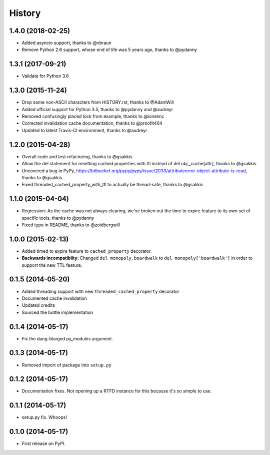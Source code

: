 .. :changelog:

History
-------

1.4.0 (2018-02-25)
++++++++++++++++++

* Added asyncio support, thanks to @vbraun
* Remove Python 2.6 support, whose end of life was 5 years ago, thanks to @pydanny


1.3.1 (2017-09-21)
++++++++++++++++++

* Validate for Python 3.6


1.3.0 (2015-11-24)
++++++++++++++++++

* Drop some non-ASCII characters from HISTORY.rst, thanks to @AdamWill
* Added official support for Python 3.5, thanks to @pydanny and @audreyr
* Removed confusingly placed lock from example, thanks to @ionelmc
* Corrected invalidation cache documentation, thanks to @proofit404
* Updated to latest Travis-CI environment, thanks to @audreyr

1.2.0 (2015-04-28)
++++++++++++++++++

* Overall code and test refactoring, thanks to @gsakkis
* Allow the del statement for resetting cached properties with ttl instead of del obj._cache[attr], thanks to @gsakkis.
* Uncovered a bug in PyPy, https://bitbucket.org/pypy/pypy/issue/2033/attributeerror-object-attribute-is-read, thanks to @gsakkis
* Fixed threaded_cached_property_with_ttl to actually be thread-safe, thanks to @gsakkis

1.1.0 (2015-04-04)
++++++++++++++++++

* Regression: As the cache was not always clearing, we've broken out the time to expire feature to its own set of specific tools, thanks to @pydanny
* Fixed typo in README, thanks to @zoidbergwill

1.0.0 (2015-02-13)
++++++++++++++++++

* Added timed to expire feature to ``cached_property`` decorator.
* **Backwards incompatiblity**: Changed ``del monopoly.boardwalk`` to ``del monopoly['boardwalk']`` in order to support the new TTL feature.

0.1.5 (2014-05-20)
++++++++++++++++++

* Added threading support with new ``threaded_cached_property`` decorator
* Documented cache invalidation
* Updated credits
* Sourced the bottle implementation

0.1.4 (2014-05-17)
++++++++++++++++++

* Fix the dang-blarged py_modules argument.

0.1.3 (2014-05-17)
++++++++++++++++++

* Removed import of package into ``setup.py``

0.1.2 (2014-05-17)
++++++++++++++++++

* Documentation fixes. Not opening up a RTFD instance for this because it's so simple to use.

0.1.1 (2014-05-17)
++++++++++++++++++

* setup.py fix. Whoops!

0.1.0 (2014-05-17)
++++++++++++++++++

* First release on PyPI.
